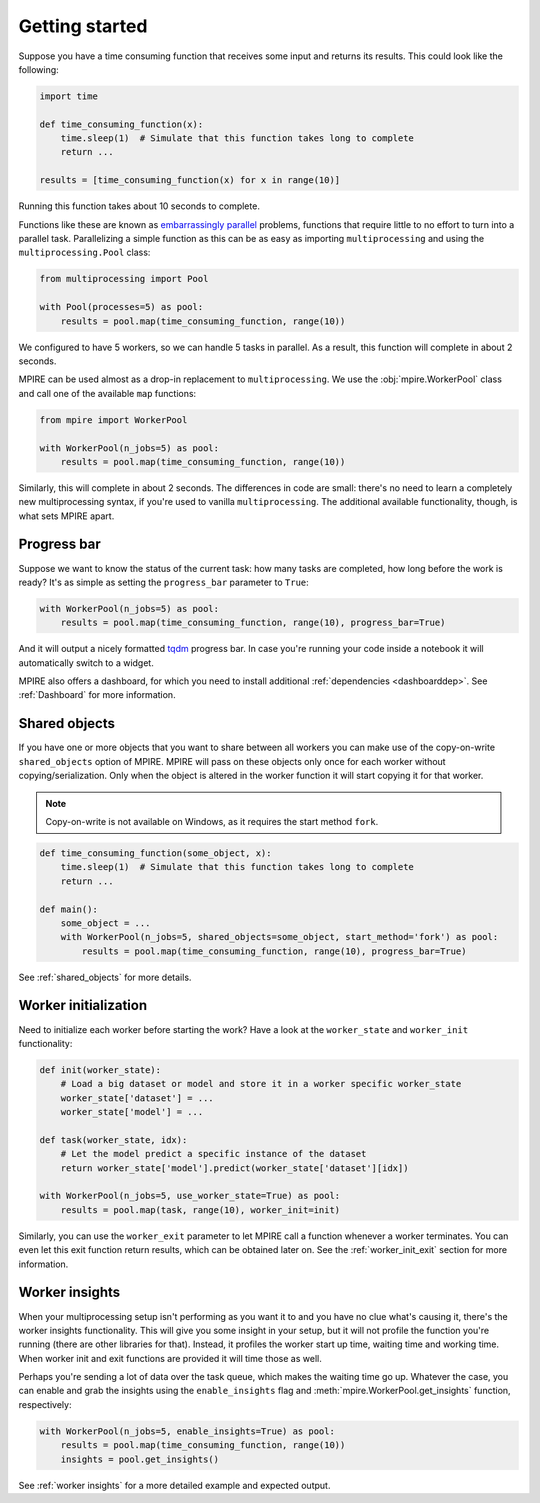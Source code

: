 Getting started
===============

Suppose you have a time consuming function that receives some input and returns its results. This could look like the
following:

.. code-block:: python

    import time

    def time_consuming_function(x):
        time.sleep(1)  # Simulate that this function takes long to complete
        return ...

    results = [time_consuming_function(x) for x in range(10)]

Running this function takes about 10 seconds to complete.

Functions like these are known as `embarrassingly parallel`_ problems, functions that require little to no effort to
turn into a parallel task. Parallelizing a simple function as this can be as easy as importing ``multiprocessing`` and
using the ``multiprocessing.Pool`` class:

.. _embarrassingly parallel: https://en.wikipedia.org/wiki/Embarrassingly_parallel

.. code-block:: python

    from multiprocessing import Pool

    with Pool(processes=5) as pool:
        results = pool.map(time_consuming_function, range(10))

We configured to have 5 workers, so we can handle 5 tasks in parallel. As a result, this function will complete in about
2 seconds.

MPIRE can be used almost as a drop-in replacement to ``multiprocessing``. We use the :obj:`mpire.WorkerPool` class and
call one of the available ``map`` functions:

.. code-block:: python

    from mpire import WorkerPool

    with WorkerPool(n_jobs=5) as pool:
        results = pool.map(time_consuming_function, range(10))

Similarly, this will complete in about 2 seconds. The differences in code are small: there's no need to learn a
completely new multiprocessing syntax, if you're used to vanilla ``multiprocessing``. The additional available
functionality, though, is what sets MPIRE apart.

Progress bar
------------

Suppose we want to know the status of the current task: how many tasks are completed, how long before the work is ready?
It's as simple as setting the ``progress_bar`` parameter to ``True``:

.. code-block:: python

    with WorkerPool(n_jobs=5) as pool:
        results = pool.map(time_consuming_function, range(10), progress_bar=True)

And it will output a nicely formatted tqdm_ progress bar. In case you're running your code inside a notebook it will
automatically switch to a widget.

MPIRE also offers a dashboard, for which you need to install additional :ref:`dependencies <dashboarddep>`. See
:ref:`Dashboard` for more information.

.. _tqdm: https://tqdm.github.io/


Shared objects
--------------

If you have one or more objects that you want to share between all workers you can make use of the copy-on-write
``shared_objects`` option of MPIRE. MPIRE will pass on these objects only once for each worker without
copying/serialization. Only when the object is altered in the worker function it will start copying it for that worker.

.. note::

    Copy-on-write is not available on Windows, as it requires the start method ``fork``.

.. code-block:: python

    def time_consuming_function(some_object, x):
        time.sleep(1)  # Simulate that this function takes long to complete
        return ...

    def main():
        some_object = ...
        with WorkerPool(n_jobs=5, shared_objects=some_object, start_method='fork') as pool:
            results = pool.map(time_consuming_function, range(10), progress_bar=True)

See :ref:`shared_objects` for more details.

Worker initialization
---------------------

Need to initialize each worker before starting the work? Have a look at the ``worker_state`` and ``worker_init``
functionality:

.. code-block:: python

    def init(worker_state):
        # Load a big dataset or model and store it in a worker specific worker_state
        worker_state['dataset'] = ...
        worker_state['model'] = ...

    def task(worker_state, idx):
        # Let the model predict a specific instance of the dataset
        return worker_state['model'].predict(worker_state['dataset'][idx])

    with WorkerPool(n_jobs=5, use_worker_state=True) as pool:
        results = pool.map(task, range(10), worker_init=init)

Similarly, you can use the ``worker_exit`` parameter to let MPIRE call a function whenever a worker terminates. You can
even let this exit function return results, which can be obtained later on. See the :ref:`worker_init_exit` section for
more information.


Worker insights
---------------

When your multiprocessing setup isn't performing as you want it to and you have no clue what's causing it, there's the
worker insights functionality. This will give you some insight in your setup, but it will not profile the function
you're running (there are other libraries for that). Instead, it profiles the worker start up time, waiting time and
working time. When worker init and exit functions are provided it will time those as well.

Perhaps you're sending a lot of data over the task queue, which makes the waiting time go up. Whatever the case, you
can enable and grab the insights using the ``enable_insights`` flag and :meth:`mpire.WorkerPool.get_insights` function,
respectively:

.. code-block:: python

    with WorkerPool(n_jobs=5, enable_insights=True) as pool:
        results = pool.map(time_consuming_function, range(10))
        insights = pool.get_insights()

See :ref:`worker insights` for a more detailed example and expected output.
